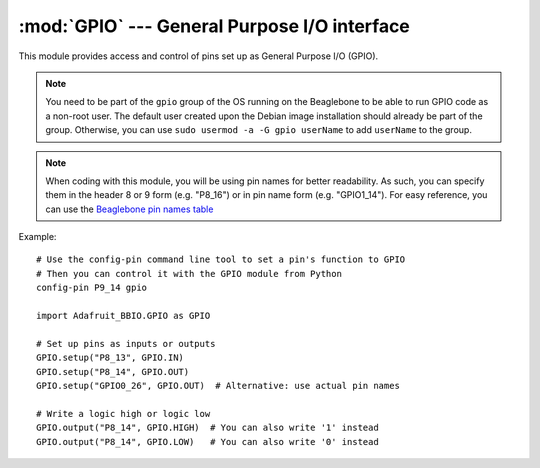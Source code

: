 :mod:`GPIO` --- General Purpose I/O interface
---------------------------------------------

This module provides access and control of pins set up as General Purpose
I/O (GPIO).

.. note::

   You need to be part of the ``gpio`` group of the OS running on the
   Beaglebone to be able to run GPIO code as a non-root user. The default
   user created upon the Debian image installation should already be
   part of the group. Otherwise, you can use
   ``sudo usermod -a -G gpio userName`` to add ``userName`` to the group.

.. note::

   When coding with this module, you will be using pin names for
   better readability. As such, you can specify them in the header 8 or 9
   form (e.g. "P8_16") or in pin name form (e.g. "GPIO1_14").
   For easy reference, you can use the
   `Beaglebone pin names table <https://github.com/adafruit/adafruit-beaglebone-io-python/blob/master/source/common.c#L73>`_


Example::

    # Use the config-pin command line tool to set a pin's function to GPIO
    # Then you can control it with the GPIO module from Python
    config-pin P9_14 gpio

    import Adafruit_BBIO.GPIO as GPIO

    # Set up pins as inputs or outputs
    GPIO.setup("P8_13", GPIO.IN)
    GPIO.setup("P8_14", GPIO.OUT)
    GPIO.setup("GPIO0_26", GPIO.OUT)  # Alternative: use actual pin names

    # Write a logic high or logic low
    GPIO.output("P8_14", GPIO.HIGH)  # You can also write '1' instead
    GPIO.output("P8_14", GPIO.LOW)   # You can also write '0' instead

.. module:: Adafruit_BBIO.GPIO

.. function:: setup(channel, direction[, pull_up_down=PUD_OFF, initial=None, delay=0])

   Set up the given GPIO channel, its direction and (optional) pull/up down control

   :param str channel: GPIO channel to set up (e.g. "P8_16").
   :param int direction: GPIO channel direction (:data:`IN` or :data:`OUT`).
   :param int pull_up_down: pull-up/pull-down resistor configuration
       (:data:`PUD_OFF`, :data:`PUD_UP` or :data:`PUD_DOWN`).
   :param int initial: initial value for an output channel (:data:`LOW`/:data:`HIGH`).
   :param int delay: time in milliseconds to wait after exporting the GPIO pin.

.. function:: cleanup()

   Clean up by resetting all GPIO channels that have been used by
   the application to :data:`IN` with no pullup/pulldown and no event
   detection.

   :note: It's recommended that you call this function upon exiting your
       application.

.. function:: output(channel, value)

   Set the given output channel to the given digital value.

   :param str channel: GPIO channel to output the value to (e.g. "P8_16").
   :param value: value to set the output to-- 0/1 or False/True
       or :data:`LOW`/:data:`HIGH`.
   :type value: int or bool

.. function:: input(channel)

   Get the given input channel's digital value.

   :param str channel: GPIO channel to read the value from (e.g. "P8_16").
   :returns: Channel value–– 0 or 1.
   :rtype: int

.. function:: add_event_detect(channel, edge[, callback=None, bouncetime=0])

   Enable edge detection events for the given GPIO channel.

   :param str channel: GPIO channel to detect events from (e.g. "P8_16").
   :param int edge: edge to detect–– :data:`RISING`, :data:`FALLING`
       or :data:`BOTH`
   :param func callback: a function to call once the event has been detected.
   :param int bouncetime: switch bounce timeout in ms for the callback.

.. function:: remove_event_detect(channel)

   Remove edge detection for the given GPIO channel.

   :param str channel: GPIO channel to remove event detection
       from (e.g. "P8_16").

.. function:: event_detected(channel)

   Checks if an edge event has occured on a given GPIO.

   :note: You need to enable edge detection using :func:`add_event_detect()` first.

   :param str channel: GPIO channel to check for event detection
       for (e.g. "P8_16").
   :returns: True if an edge has occured on a given GPIO, False otherwise
   :rtype: bool

.. function:: add_event_callback(channel, callback[, bouncetime=0])

   Add a callback for an event already defined using :func:`add_event_detect()`

   :param str channel: GPIO channel to add a callback to (e.g. "P8_16").
   :param func callback: a function to call once the event has been detected.
   :param int bouncetime: switch bounce timeout in ms for the callback.

.. function:: wait_for_edge(channel, edge[, timeout=-1])

   Wait for an edge on the given channel.

   :param str channel: GPIO channel to wait on (e.g. "P8_16").
   :param int edge: edge to detect–– :data:`RISING`, :data:`FALLING`
       or :data:`BOTH`
   :param int timeout: time to wait for an edge, in milliseconds.
       -1 will wait forever.

.. function:: gpio_function(channel)

   Return the current GPIO function
   (:data:`IN`, :data:`IN`, :data:`ALT0`) of the given pin.

   :warning: Currently only returning the direction of the
       pin (input or output) is supported.

   :param str channel: GPIO pin to query the status of.
   :returns: 0 if :data:`IN`, 1 if :data:`OUT`
   :rtype: int

.. function:: setwarnings(gpio_warnings)

   Enable or disable GPIO warning messages.

   :warning: Currently enabling or disabling warnings
       has no effect.

   :param int gpio_warnings: 0–– disable warnings; 1–– enable warnings

.. attribute:: ALT0

   Pin mode-- alternate function 0.

.. attribute:: BOTH

   Edge detection-- detect both edges.

.. attribute:: FALLING

   Edge detection-- detect falling edge.

.. attribute:: HIGH

   Pin status-- logic low.

.. attribute:: IN

   Pin mode-- input.

.. attribute:: LOW

   Pin status-- logic low.

.. attribute:: OUT

   Pin mode-- output.

.. attribute:: PUD_OFF

   Pull-up/pull-down resistor type-- no pull-up/pull-down.

.. attribute:: PUD_DOWN

   Pull-up/pull-down resistor type-- pull-down.

.. attribute:: PUD_UP

   Pull-up/pull-down resistor type-- pull-up.

.. attribute:: RISING

   Edge detection-- detect rising edge.

.. attribute:: VERSION

   GPIO module version. Currently unused.

